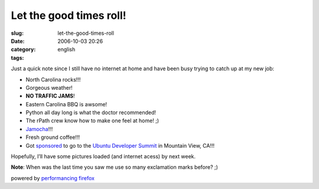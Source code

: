 Let the good times roll!
########################
:slug: let-the-good-times-roll
:date: 2006-10-03 20:26
:category:
:tags: english

Just a quick note since I still have no internet at home and have been
busy trying to catch up at my new job:

-  North Carolina rocks!!!
-  Gorgeous weather!
-  **NO TRAFFIC JAMS**!
-  Eastern Carolina BBQ is awsome!
-  Python all day long is what the doctor recommended!
-  The rPath crew know how to make one feel at home! ;)
-  `Jamocha <http://www.goodberrys.com/html/goodberry_s_flavor_of_the_day.html>`__!!!
-  Fresh ground coffee!!!
-  Got
   `sponsored <https://wiki.ubuntu.com/UbuntuDeveloperSummitMountainView/Attendees>`__
   to go to the `Ubuntu Developer
   Summit <https://wiki.ubuntu.com/UbuntuDeveloperSummitMountainView>`__
   in Mountain View, CA!!!

Hopefully, I’ll have some pictures loaded (and internet acess) by next
week.

**Note**: When was the last time you saw me use so many exclamation
marks before? ;)

powered by `performancing firefox <http://performancing.com/firefox>`__
